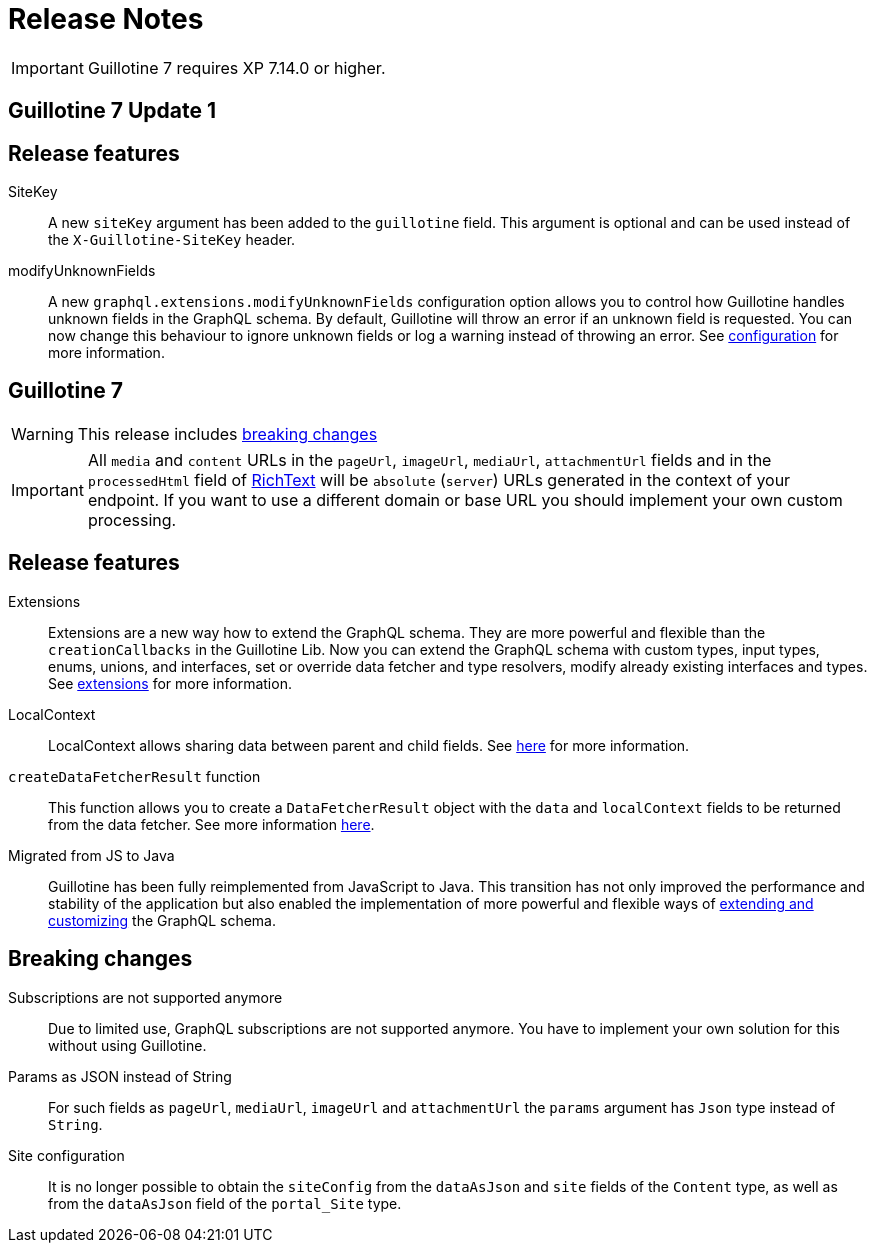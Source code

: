 = Release Notes

IMPORTANT: Guillotine 7 requires XP 7.14.0 or higher.

== Guillotine 7 Update 1

== Release features

SiteKey:: A new `siteKey` argument has been added to the `guillotine` field. This argument is optional and can be used instead of the `X-Guillotine-SiteKey` header.

modifyUnknownFields:: A new `graphql.extensions.modifyUnknownFields` configuration option allows you to control how Guillotine handles unknown fields in the GraphQL schema. By default, Guillotine will throw an error if an unknown field is requested. You can now change this behaviour to ignore unknown fields or log a warning instead of throwing an error. See <<configuration#,configuration>> for more information.

== Guillotine 7

WARNING: This release includes <<breaking_changes, breaking changes>>

IMPORTANT: All `media` and `content` URLs in the `pageUrl`, `imageUrl`, `mediaUrl`, `attachmentUrl` fields and in the `processedHtml` field of <<api#richtext,RichText>> will be `absolute` (`server`) URLs generated in the context of your endpoint. If you want to use a different domain or base URL you should implement your own custom processing.

== Release features

Extensions:: Extensions are a new way how to extend the GraphQL schema. They are more powerful and flexible than the `creationCallbacks` in the Guillotine Lib. Now you can extend the GraphQL schema with custom types, input types, enums, unions, and interfaces, set or override data fetcher and type resolvers, modify already existing interfaces and types. See <<extending#, extensions>> for more information.

LocalContext:: LocalContext allows sharing data between parent and child fields. See <<extending/resolvers#datafetchingenvironment, here>> for more information.

`createDataFetcherResult` function:: This function allows you to create a `DataFetcherResult` object with the `data` and `localContext` fields to be returned from the data fetcher. See more information <<extending/resolvers#createdatafetcherresult, here>>.

Migrated from JS to Java:: Guillotine has been fully reimplemented from JavaScript to Java. This transition has not only improved the performance and stability of the application but also enabled the implementation of more powerful and flexible ways of <<extending#, extending and customizing>> the GraphQL schema.

== Breaking changes

Subscriptions are not supported anymore:: Due to limited use,  GraphQL subscriptions are not supported anymore. You have to implement your own solution for this without using Guillotine.

Params as JSON instead of String::
For such fields as `pageUrl`, `mediaUrl`, `imageUrl` and `attachmentUrl` the `params` argument has `Json` type instead of `String`.

Site configuration:: It is no longer possible to obtain the `siteConfig` from the `dataAsJson` and `site` fields of the `Content` type, as well as from the `dataAsJson` field of the `portal_Site` type.
